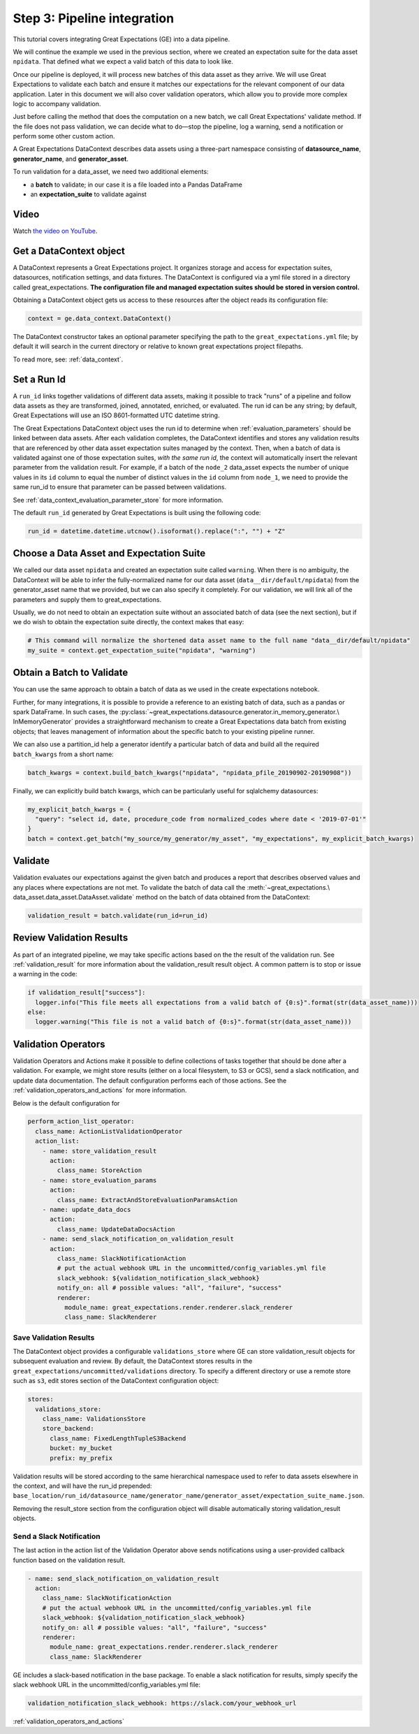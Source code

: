 .. _tutorial_pipeline_integration:

Step 3: Pipeline integration
=================================

This tutorial covers integrating Great Expectations (GE) into a data pipeline.

We will continue the example we used in the previous section, where we created an expectation suite for the data
asset ``npidata``. That defined what we expect a valid batch of this data to look like.

Once our pipeline is deployed, it will process new batches of this data asset as they arrive. We will use
Great Expectations to validate each batch and ensure it matches our expectations for the relevant component of our
data application. Later in this document we will also cover validation operators, which allow you to provide
more complex logic to accompany validation.

Just before calling the method that does the computation on a new batch, we call Great Expectations' validate method.
If the file does not pass validation, we can decide what to do—stop the pipeline, log a warning, send a notification
or perform some other custom action.

A Great Expectations DataContext describes data assets using a three-part namespace consisting of
**datasource_name**, **generator_name**, and **generator_asset**.

To run validation for a data_asset, we need two additional elements:

* a **batch** to validate; in our case it is a file loaded into a Pandas DataFrame
* an **expectation_suite** to validate against

.. image:: ../images/data_asset_namespace.png


Video
------

Watch `the video on YouTube <https://greatexpectations.io/videos/getting_started/integrate_expectations>`_.


Get a DataContext object
------------------------

A DataContext represents a Great Expectations project. It organizes storage and access for
expectation suites, datasources, notification settings, and data fixtures.
The DataContext is configured via a yml file stored in a directory called great_expectations.
**The configuration file and managed expectation suites should be stored in version control.**

Obtaining a DataContext object gets us access to these resources after the object reads its
configuration file:

.. code-block:: python

    context = ge.data_context.DataContext()


The DataContext constructor takes an optional parameter specifying the path to the ``great_expectations.yml`` file; by
default it will search in the current directory or relative to known great expectations project filepaths.

To read more, see: :ref:`data_context`.


Set a Run Id
-------------

A ``run_id`` links together validations of different data assets, making it possible to track "runs" of a pipeline and
follow data assets as they are transformed, joined, annotated, enriched, or evaluated. The run id can be any string;
by default, Great Expectations will use an ISO 8601-formatted UTC datetime string.

The Great Expectations DataContext object uses the run id to determine when :ref:`evaluation_parameters` should be
linked between data assets. After each validation completes, the DataContext identifies and stores any validation
results that are referenced by other data asset expectation suites managed by the context. Then, when a batch of data
is validated against one of those expectation suites, *with the same run id*, the context will automatically insert
the relevant parameter from the validation result. For example, if a batch of the ``node_2`` data_asset expects the
number of unique values in its ``id`` column to equal the number of distinct values in the ``id`` column from
``node_1``, we need to provide the same run_id to ensure that parameter can be passed between validations.

See :ref:`data_context_evaluation_parameter_store` for more information.

The default ``run_id`` generated by Great Expectations is built using the following code:

.. code-block:: python

    run_id = datetime.datetime.utcnow().isoformat().replace(":", "") + "Z"


Choose a Data Asset and Expectation Suite
-----------------------------------------

We called our data asset ``npidata`` and created an expectation suite called ``warning``.
When there is no ambiguity, the DataContext will be able to infer the fully-normalized name for our data asset
(``data__dir/default/npidata``) from the generator_asset name that we provided, but we can also specify it completely.
For our validation, we will link all of the parameters and supply them to great_expectations.

Usually, we do not need to obtain an expectation suite without an associated batch of data (see the next section), but
if we do wish to obtain the expectation suite directly, the context makes that easy:

.. code-block:: python

  # This command will normalize the shortened data asset name to the full name "data__dir/default/npidata"
  my_suite = context.get_expectation_suite("npidata", "warning")


Obtain a Batch to Validate
-----------------------------

You can use the same approach to obtain a batch of data as we used in the create expectations notebook.

Further, for many integrations, it is possible to provide a reference to an existing batch of data, such as
a pandas or spark DataFrame. In such cases, the :py:class:`~great_expectations.datasource.generator.in_memory_generator.\
InMemoryGenerator` provides a straightforward mechanism to create a Great Expectations data batch
from existing objects; that leaves management of information about the specific batch to your existing pipeline runner.

We can also use a partition_id help a generator identify a particular batch of data and build all the
required ``batch_kwargs`` from a short name:

.. code-block:: python

  batch_kwargs = context.build_batch_kwargs("npidata", "npidata_pfile_20190902-20190908"))

Finally, we can explicitly build batch kwargs, which can be particularly useful for sqlalchemy datasources:

.. code-block:: python

  my_explicit_batch_kwargs = {
    "query": "select id, date, procedure_code from normalized_codes where date < '2019-07-01'"
  }
  batch = context.get_batch("my_source/my_generator/my_asset", "my_expectations", my_explicit_batch_kwargs)


Validate
---------

Validation evaluates our expectations against the given batch and produces a report that describes observed values and
any places where expectations are not met. To validate the batch of data call the :meth:`~great_expectations.\
data_asset.data_asset.DataAsset.validate` method on the batch of data obtained from the DataContext:

.. code-block:: python

  validation_result = batch.validate(run_id=run_id)


Review Validation Results
----------------------------

As part of an integrated pipeline, we may take specific actions based on the the result of the validation run. See
:ref:`validation_result` for more information about the validation_result result object. A common pattern is
to stop or issue a warning in the code:

.. code-block:: python

  if validation_result["success"]:
    logger.info("This file meets all expectations from a valid batch of {0:s}".format(str(data_asset_name)))
  else:
    logger.warning("This file is not a valid batch of {0:s}".format(str(data_asset_name)))


Validation Operators
--------------------

Validation Operators and Actions make it possible to define collections of tasks together that should be done after a
validation. For example, we might store results (either on a local filesystem, to S3 or GCS), send a slack notification,
and update data documentation. The default configuration performs each of those actions. See the
:ref:`validation_operators_and_actions` for more information.

Below is the default configuration for

.. code-block:: bash

  perform_action_list_operator:
    class_name: ActionListValidationOperator
    action_list:
      - name: store_validation_result
        action:
          class_name: StoreAction
      - name: store_evaluation_params
        action:
          class_name: ExtractAndStoreEvaluationParamsAction
      - name: update_data_docs
        action:
          class_name: UpdateDataDocsAction
      - name: send_slack_notification_on_validation_result
        action:
          class_name: SlackNotificationAction
          # put the actual webhook URL in the uncommitted/config_variables.yml file
          slack_webhook: ${validation_notification_slack_webhook}
          notify_on: all # possible values: "all", "failure", "success"
          renderer:
            module_name: great_expectations.render.renderer.slack_renderer
            class_name: SlackRenderer


Save Validation Results
~~~~~~~~~~~~~~~~~~~~~~~

The DataContext object provides a configurable ``validations_store`` where GE can store validation_result objects for
subsequent evaluation and review. By default, the DataContext stores results in the
``great_expectations/uncommitted/validations`` directory. To specify a different directory or use a remote store such
as ``s3``, edit stores section of the DataContext configuration object:

.. code-block:: bash

    stores:
      validations_store:
        class_name: ValidationsStore
        store_backend:
          class_name: FixedLengthTupleS3Backend
          bucket: my_bucket
          prefix: my_prefix

Validation results will be stored according to the same hierarchical namespace used to refer to data assets elsewhere
in the context, and will have the run_id prepended:
``base_location/run_id/datasource_name/generator_name/generator_asset/expectation_suite_name.json``.

Removing the result_store section from the configuration object will disable automatically storing validation_result
objects.

Send a Slack Notification
~~~~~~~~~~~~~~~~~~~~~~~~~

The last action in the action list of the Validation Operator above sends notifications using a user-provided callback
function based on the validation result.

.. code-block:: bash

  - name: send_slack_notification_on_validation_result
    action:
      class_name: SlackNotificationAction
      # put the actual webhook URL in the uncommitted/config_variables.yml file
      slack_webhook: ${validation_notification_slack_webhook}
      notify_on: all # possible values: "all", "failure", "success"
      renderer:
        module_name: great_expectations.render.renderer.slack_renderer
        class_name: SlackRenderer

GE includes a slack-based notification in the base package. To enable a slack notification for results, simply specify
the slack webhook URL in the uncommitted/config_variables.yml file:

.. code-block:: bash

  validation_notification_slack_webhook: https://slack.com/your_webhook_url

:ref:`validation_operators_and_actions`
